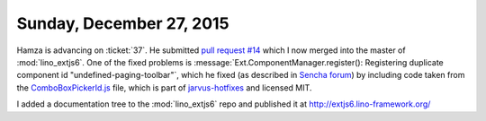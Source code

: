 =========================
Sunday, December 27, 2015
=========================


Hamza is advancing on :ticket:`37`.  He submitted `pull request #14
<https://github.com/lsaffre/lino_extjs6/pull/14>`_ which I now merged
into the master of :mod:`lino_extjs6`.  One of the fixed problems is
:message:`Ext.ComponentManager.register(): Registering duplicate
component id "undefined-paging-toolbar"`, which he fixed (as described
in `Sencha forum
<https://www.sencha.com/forum/showthread.php?303101>`_) by including
code taken from the `ComboBoxPickerId.js
<https://github.com/JarvusInnovations/sencha-hotfixes/blob/ext/6/0/0/640/overrides/form/field/ComboBoxPickerId.js>`_
file, which is part of `jarvus-hotfixes
<https://github.com/JarvusInnovations/sencha-hotfixes/tree/master>`_
and licensed MIT.

I added a documentation tree to the :mod:`lino_extjs6` repo and
published it at http://extjs6.lino-framework.org/
